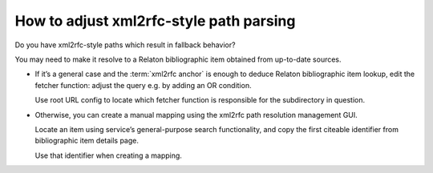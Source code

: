 ========================================
How to adjust xml2rfc-style path parsing
========================================

Do you have xml2rfc-style paths which result in fallback behavior?

You may need to make it resolve to a Relaton bibliographic item obtained
from up-to-date sources.

- If it’s a general case
  and the :term:`xml2rfc anchor`
  is enough to deduce Relaton bibliographic item lookup,
  edit the fetcher function:
  adjust the query e.g. by adding an OR condition.

  Use root URL config to locate which fetcher function is responsible
  for the subdirectory in question.

- Otherwise, you can create a manual mapping
  using the xml2rfc path resolution management GUI.

  Locate an item using service’s general-purpose search functionality,
  and copy the first citeable identifier
  from bibliographic item details page.

  Use that identifier when creating a mapping.

.. seealso::

   - :doc:`/topics/xml2rfc-compat`
   - :mod:`xml2rfc_compat`
